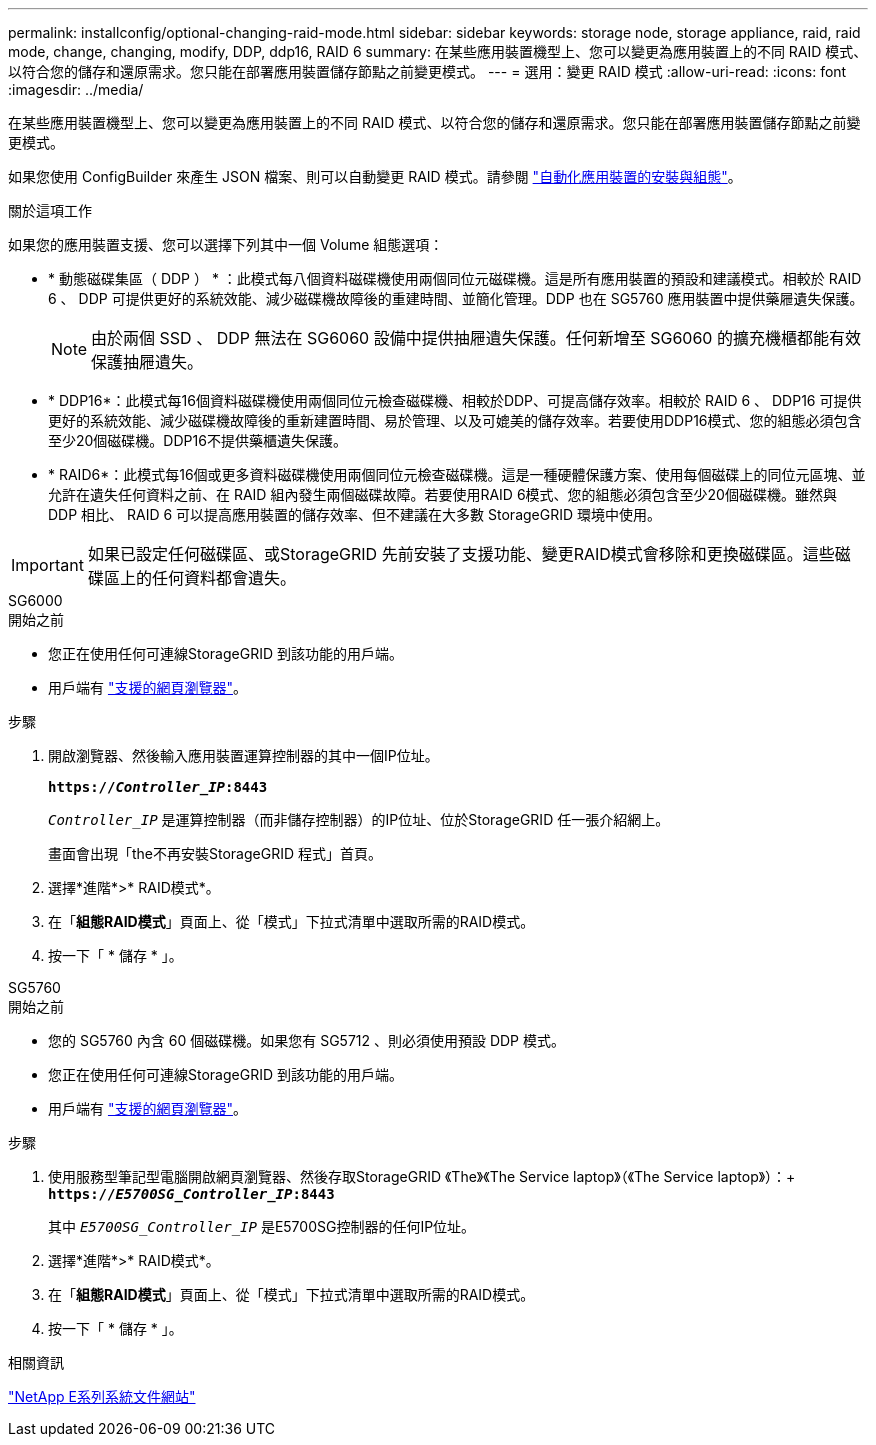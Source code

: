 ---
permalink: installconfig/optional-changing-raid-mode.html 
sidebar: sidebar 
keywords: storage node, storage appliance, raid, raid mode, change, changing, modify, DDP, ddp16, RAID 6 
summary: 在某些應用裝置機型上、您可以變更為應用裝置上的不同 RAID 模式、以符合您的儲存和還原需求。您只能在部署應用裝置儲存節點之前變更模式。 
---
= 選用：變更 RAID 模式
:allow-uri-read: 
:icons: font
:imagesdir: ../media/


[role="lead"]
在某些應用裝置機型上、您可以變更為應用裝置上的不同 RAID 模式、以符合您的儲存和還原需求。您只能在部署應用裝置儲存節點之前變更模式。

如果您使用 ConfigBuilder 來產生 JSON 檔案、則可以自動變更 RAID 模式。請參閱 link:automating-appliance-installation-and-configuration.html["自動化應用裝置的安裝與組態"]。

.關於這項工作
如果您的應用裝置支援、您可以選擇下列其中一個 Volume 組態選項：

* * 動態磁碟集區（ DDP ） * ：此模式每八個資料磁碟機使用兩個同位元磁碟機。這是所有應用裝置的預設和建議模式。相較於 RAID 6 、 DDP 可提供更好的系統效能、減少磁碟機故障後的重建時間、並簡化管理。DDP 也在 SG5760 應用裝置中提供藥屜遺失保護。
+

NOTE: 由於兩個 SSD 、 DDP 無法在 SG6060 設備中提供抽屜遺失保護。任何新增至 SG6060 的擴充機櫃都能有效保護抽屜遺失。

* * DDP16*：此模式每16個資料磁碟機使用兩個同位元檢查磁碟機、相較於DDP、可提高儲存效率。相較於 RAID 6 、 DDP16 可提供更好的系統效能、減少磁碟機故障後的重新建置時間、易於管理、以及可媲美的儲存效率。若要使用DDP16模式、您的組態必須包含至少20個磁碟機。DDP16不提供藥櫃遺失保護。
* * RAID6*：此模式每16個或更多資料磁碟機使用兩個同位元檢查磁碟機。這是一種硬體保護方案、使用每個磁碟上的同位元區塊、並允許在遺失任何資料之前、在 RAID 組內發生兩個磁碟故障。若要使用RAID 6模式、您的組態必須包含至少20個磁碟機。雖然與 DDP 相比、 RAID 6 可以提高應用裝置的儲存效率、但不建議在大多數 StorageGRID 環境中使用。



IMPORTANT: 如果已設定任何磁碟區、或StorageGRID 先前安裝了支援功能、變更RAID模式會移除和更換磁碟區。這些磁碟區上的任何資料都會遺失。

[role="tabbed-block"]
====
.SG6000
--
.開始之前
* 您正在使用任何可連線StorageGRID 到該功能的用戶端。
* 用戶端有 link:../admin/web-browser-requirements.html["支援的網頁瀏覽器"]。


.步驟
. 開啟瀏覽器、然後輸入應用裝置運算控制器的其中一個IP位址。
+
`*https://_Controller_IP_:8443*`

+
`_Controller_IP_` 是運算控制器（而非儲存控制器）的IP位址、位於StorageGRID 任一張介紹網上。

+
畫面會出現「the不再安裝StorageGRID 程式」首頁。

. 選擇*進階*>* RAID模式*。
. 在「*組態RAID模式*」頁面上、從「模式」下拉式清單中選取所需的RAID模式。
. 按一下「 * 儲存 * 」。


--
.SG5760
--
.開始之前
* 您的 SG5760 內含 60 個磁碟機。如果您有 SG5712 、則必須使用預設 DDP 模式。
* 您正在使用任何可連線StorageGRID 到該功能的用戶端。
* 用戶端有 link:../admin/web-browser-requirements.html["支援的網頁瀏覽器"]。


.步驟
. 使用服務型筆記型電腦開啟網頁瀏覽器、然後存取StorageGRID 《The》《The Service laptop》（《The Service laptop》）：+
`*https://_E5700SG_Controller_IP_:8443*`
+
其中 `_E5700SG_Controller_IP_` 是E5700SG控制器的任何IP位址。

. 選擇*進階*>* RAID模式*。
. 在「*組態RAID模式*」頁面上、從「模式」下拉式清單中選取所需的RAID模式。
. 按一下「 * 儲存 * 」。


--
====
.相關資訊
http://mysupport.netapp.com/info/web/ECMP1658252.html["NetApp E系列系統文件網站"^]
